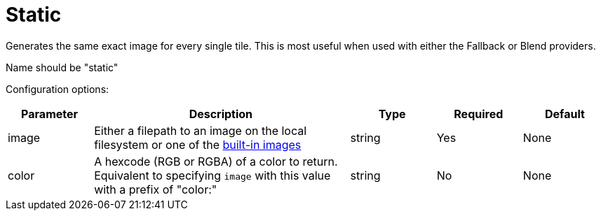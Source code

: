 = Static

Generates the same exact image for every single tile. This is most useful when used with either the Fallback or Blend providers.

Name should be "static"

Configuration options:

[cols="1,3,1,1,1"]
|===
| Parameter | Description | Type | Required | Default

| image
| Either a filepath to an image on the local filesystem or one of the xref:configuration/error.adoc[built-in images]
| string
| Yes
| None

| color
| A hexcode (RGB or RGBA) of a color to return. Equivalent to specifying `image` with this value with a prefix of "color:"
| string
| No
| None
|===
